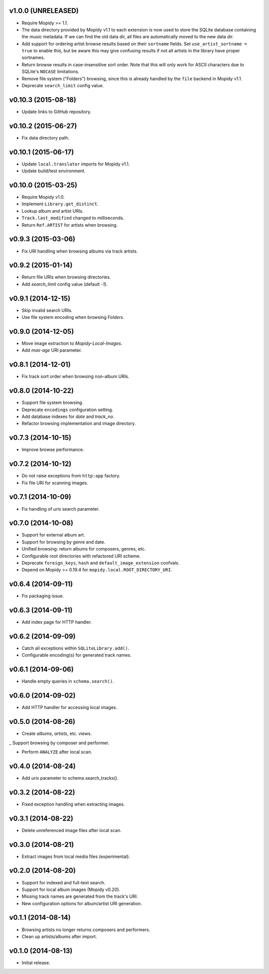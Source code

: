 v1.0.0 (UNRELEASED)
-------------------

- Require Mopidy >= 1.1.

- The data directory provided by Mopidy v1.1 to each extension is now
  used to store the SQLite database containing the music metadata.
  If we can find the old data dir, all files are automatically moved to the new
  data dir.

- Add support for ordering artist browse results based on their
  ``sortname`` fields.  Set ``use_artist_sortname = true`` to enable
  this, but be aware this may give confusing results if not all
  artists in the library have proper sortnames.

- Return browse results in case-insensitive sort order.  Note that
  this will only work for ASCII characters due to SQLite's ``NOCASE``
  limitations.

- Remove file system ("Folders") browsing, since this is already
  handled by the ``file`` backend in Mopidy v1.1.

- Deprecate ``search_limit`` config value.


v0.10.3 (2015-08-18)
--------------------

- Update links to GitHub repository.


v0.10.2 (2015-06-27)
--------------------

- Fix data directory path.


v0.10.1 (2015-06-17)
--------------------

- Update ``local.translator`` imports for Mopidy v1.1.

- Update build/test environment.


v0.10.0 (2015-03-25)
--------------------

- Require Mopidy v1.0.

- Implement ``Library.get_distinct``.

- Lookup album and artist URIs.

- ``Track.last_modified`` changed to milliseconds.

- Return ``Ref.ARTIST`` for artists when browsing.


v0.9.3 (2015-03-06)
-------------------

- Fix URI handling when browsing albums via track artists.


v0.9.2 (2015-01-14)
-------------------

- Return file URIs when browsing directories.

- Add `search_limit` config value (default `-1`).


v0.9.1 (2014-12-15)
-------------------

- Skip invalid search URIs.

- Use file system encoding when browsing `Folders`.


v0.9.0 (2014-12-05)
-------------------

- Move image extraction to `Mopidy-Local-Images`.

- Add `max-age` URI parameter.


v0.8.1 (2014-12-01)
-------------------

- Fix track sort order when browsing non-album URIs.


v0.8.0 (2014-10-22)
-------------------

- Support file system browsing.

- Deprecate ``encodings`` configuration setting.

- Add database indexes for `date` and `track_no`.

- Refactor browsing implementation and image directory.


v0.7.3 (2014-10-15)
-------------------

- Improve browse performance.


v0.7.2 (2014-10-12)
-------------------

- Do not raise exceptions from ``http:app`` factory.

- Fix file URI for scanning images.


v0.7.1 (2014-10-09)
-------------------

- Fix handling of `uris` search parameter.


v0.7.0 (2014-10-08)
-------------------

- Support for external album art.

- Support for browsing by genre and date.

- Unified browsing: return albums for composers, genres, etc.

- Configurable root directories with refactored URI scheme.

- Deprecate ``foreign_keys``, ``hash`` and ``default_image_extension``
  confvals.

- Depend on Mopidy >= 0.19.4 for ``mopidy.local.ROOT_DIRECTORY_URI``.


v0.6.4 (2014-09-11)
-------------------

- Fix packaging issue.


v0.6.3 (2014-09-11)
-------------------

- Add index page for HTTP handler.


v0.6.2 (2014-09-09)
-------------------

- Catch all exceptions within ``SQLiteLibrary.add()``.

- Configurable encoding(s) for generated track names.


v0.6.1 (2014-09-06)
-------------------

- Handle empty queries in ``schema.search()``.


v0.6.0 (2014-09-02)
-------------------

- Add HTTP handler for accessing local images.


v0.5.0 (2014-08-26)
-------------------

- Create `albums`, `artists`, etc. views.

_ Support browsing by composer and performer.

- Perform ``ANALYZE`` after local scan.


v0.4.0 (2014-08-24)
-------------------

- Add `uris` parameter to schema.search_tracks().


v0.3.2 (2014-08-22)
-------------------

- Fixed exception handling when extracting images.


v0.3.1 (2014-08-22)
-------------------

- Delete unreferenced image files after local scan.


v0.3.0 (2014-08-21)
-------------------

- Extract images from local media files (experimental).


v0.2.0 (2014-08-20)
-------------------

- Support for indexed and full-text search.

- Support for local album images (Mopidy v0.20).

- Missing track names are generated from the track's URI.

- New configuration options for album/artist URI generation.


v0.1.1 (2014-08-14)
-------------------

- Browsing artists no longer returns composers and performers.

- Clean up artists/albums after import.


v0.1.0 (2014-08-13)
-------------------

- Initial release.
